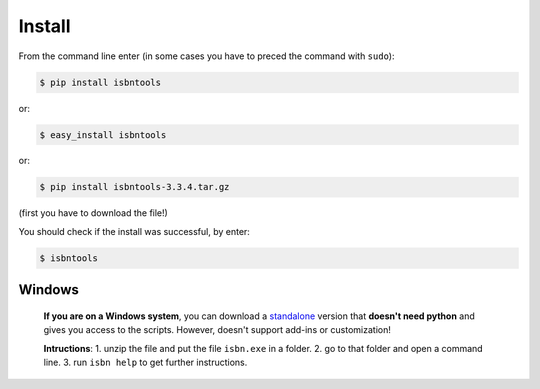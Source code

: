 

Install
=======

From the command line enter (in some cases you have to preced the
command with ``sudo``):


.. code-block:: bash

    $ pip install isbntools

or:

.. code-block:: bash

    $ easy_install isbntools

or:

.. code-block:: bash

    $ pip install isbntools-3.3.4.tar.gz

(first you have to download the file!)

You should check if the install was successful, by enter:

.. code-block:: bash

    $ isbntools


Windows
-------

    **If you are on a Windows system**,
    you can download a standalone_ version that **doesn't need python** and gives you
    access to the scripts. However, doesn't support add-ins or customization!

    **Intructions**:
    1. unzip the file and put the file ``isbn.exe`` in a folder.
    2. go to that folder and open a command line.
    3. run ``isbn help`` to get further instructions.


.. _github: https://github.com/xlcnd/isbntools/issues

.. _range: https://www.isbn-international.org/range_file_generation

.. _here: http://isbndb.com/api/v2/docs

.. _wcat: https://github.com/xlcnd/isbntools/blob/master/isbntools/dev/wcat.py

.. _isbndb: https://github.com/xlcnd/isbntools/blob/master/isbntools/dev/isbndb.py

.. _see: https://github.com/xlcnd/isbntools/blob/master/isbntools/dev/merge.py

.. _help: https://github.com/xlcnd/isbntools/issues/8

.. _standalone: http://bit.ly/1i8qatY

.. _twitter: https://twitter.com/isbntools
